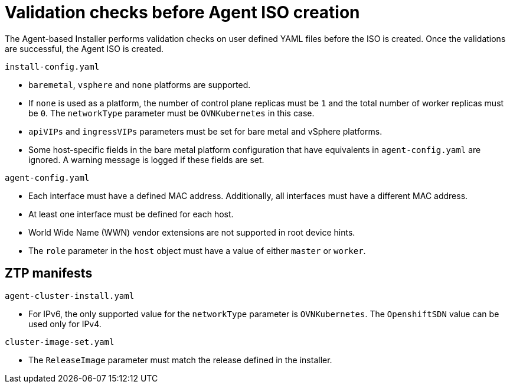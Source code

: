 // Module included in the following assemblies:
//
// * installing/installing-with-agent/installing-with-agent.adoc

:_content-type: REFERENCE
[id="validations-before-agent-iso-creation_{context}"]
= Validation checks before Agent ISO creation

The Agent-based Installer performs validation checks on user defined YAML files before the ISO is created. Once the validations are successful, the Agent ISO
is created.

.`install-config.yaml`

* `baremetal`, `vsphere` and `none` platforms are supported.
* If `none` is used as a platform, the number of control plane replicas must be `1` and the total number of worker replicas must be `0`. The `networkType` parameter must be `OVNKubernetes` in this case.
* `apiVIPs` and `ingressVIPs` parameters must be set for bare metal and vSphere platforms.
* Some host-specific fields in the bare metal platform configuration that have equivalents in `agent-config.yaml` are ignored. A warning message is logged if these fields are set.

.`agent-config.yaml`

* Each interface must have a defined MAC address. Additionally, all interfaces must have a different MAC address.
* At least one interface must be defined for each host.
* World Wide Name (WWN) vendor extensions are not supported in root device hints.
* The `role` parameter in the `host` object must have a value of either `master` or `worker`.

== ZTP manifests

.`agent-cluster-install.yaml`

* For IPv6, the only supported value for the `networkType` parameter is `OVNKubernetes`. The `OpenshiftSDN` value can be used only for IPv4.

.`cluster-image-set.yaml`

* The `ReleaseImage` parameter must match the release defined in the installer.
